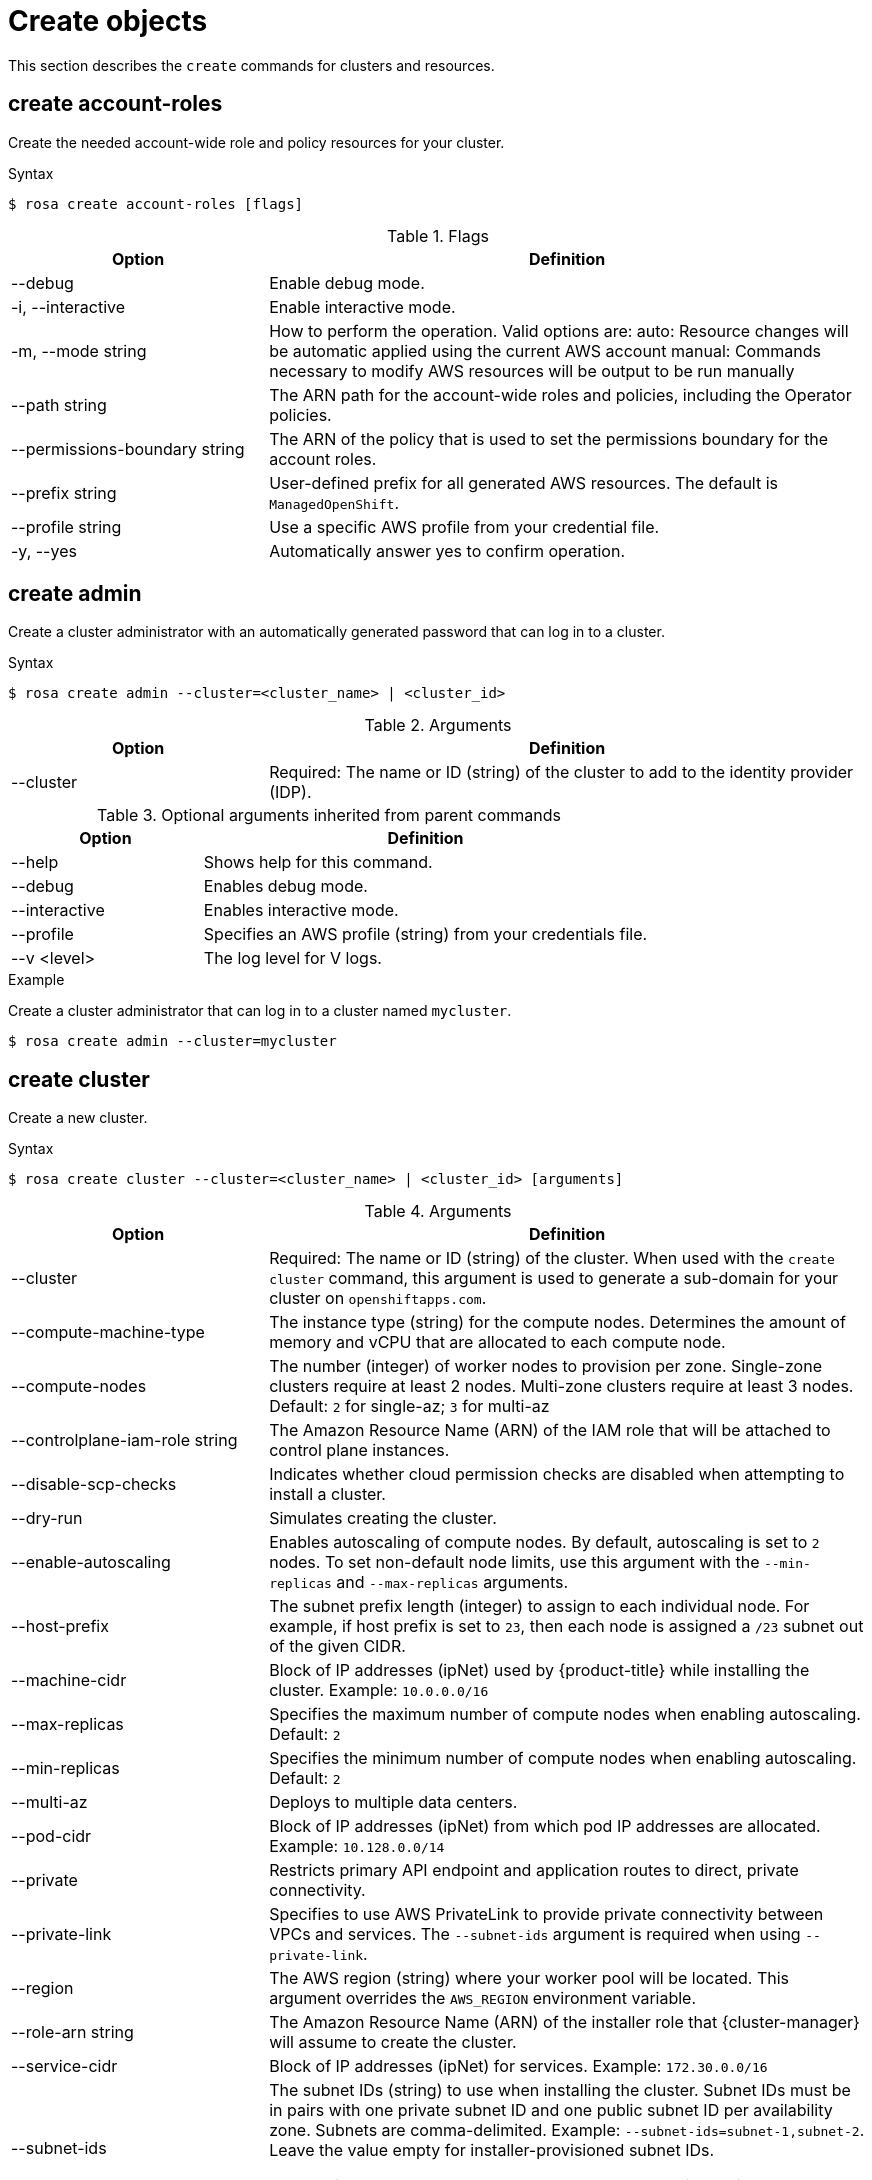 
// Module included in the following assemblies:
//
// * rosa_cli/rosa-manage-objects-cli.adoc
:_content-type: REFERENCE
[id="rosa-create-objects_{context}"]
= Create objects

This section describes the `create` commands for clusters and resources.

[id="rosa-create-account-roles_{context}"]
== create account-roles

Create the needed account-wide role and policy resources for your cluster.

.Syntax
[source,terminal]
----
$ rosa create account-roles [flags]
----

.Flags
[cols="30,70"]
|===
|Option |Definition

|--debug
|Enable debug mode.

|-i, --interactive
|Enable interactive mode.

|-m, --mode string
|How to perform the operation. Valid options are:
    auto: Resource changes will be automatic applied using the current AWS account
    manual: Commands necessary to modify AWS resources will be output to be run manually

|--path string
|The ARN path for the account-wide roles and policies, including the Operator policies.

|--permissions-boundary string
|The ARN of the policy that is used to set the permissions boundary for the account roles.

|--prefix string
|User-defined prefix for all generated AWS resources. The default is `ManagedOpenShift`.

|--profile string
|Use a specific AWS profile from your credential file.

|-y, --yes
|Automatically answer yes to confirm operation.

|===

[id="rosa-create-admin_{context}"]
== create admin

Create a cluster administrator with an automatically generated password that can log in to a cluster.

.Syntax
[source,terminal]
----
$ rosa create admin --cluster=<cluster_name> | <cluster_id>
----

.Arguments
[cols="30,70"]
|===
|Option |Definition

|--cluster
|Required: The name or ID (string) of the cluster to add to the identity provider (IDP).
|===

.Optional arguments inherited from parent commands
[cols="30,70"]
|===
|Option |Definition

|--help
|Shows help for this command.

|--debug
|Enables debug mode.

|--interactive
|Enables interactive mode.

|--profile
|Specifies an AWS profile (string) from your credentials file.

|--v <level>
|The log level for V logs.
|===

.Example
Create a cluster administrator that can log in to a cluster named `mycluster`.

[source,terminal]
----
$ rosa create admin --cluster=mycluster
----

[id="rosa-create-cluster-command_{context}"]
== create cluster

Create a new cluster.

.Syntax
[source,terminal]
----
$ rosa create cluster --cluster=<cluster_name> | <cluster_id> [arguments]
----

.Arguments
[cols="30,70"]
|===
|Option |Definition

|--cluster
|Required: The name or ID (string) of the cluster. When used with the `create cluster` command, this argument is used to generate a sub-domain for your cluster on `openshiftapps.com`.

|--compute-machine-type
|The instance type (string) for the compute nodes. Determines the amount of memory and vCPU that are allocated to each compute node.

|--compute-nodes
|The number (integer) of worker nodes to provision per zone. Single-zone clusters require at least 2 nodes. Multi-zone clusters require at least 3 nodes. Default: `2` for single-az; `3` for multi-az

|--controlplane-iam-role string
|The Amazon Resource Name (ARN) of the IAM role that will be attached to control plane instances.

|--disable-scp-checks
|Indicates whether cloud permission checks are disabled when attempting to install a cluster.

|--dry-run
|Simulates creating the cluster.

|--enable-autoscaling
|Enables autoscaling of compute nodes. By default, autoscaling is set to `2` nodes. To set non-default node limits, use this argument with the `--min-replicas` and `--max-replicas` arguments.

|--host-prefix
|The subnet prefix length (integer) to assign to each individual node. For example, if host prefix is set to `23`, then each node is assigned a `/23` subnet out of the given CIDR.

|--machine-cidr
|Block of IP addresses (ipNet) used by {product-title} while installing the cluster. Example: `10.0.0.0/16`

|--max-replicas
|Specifies the maximum number of compute nodes when enabling autoscaling. Default: `2`

|--min-replicas
|Specifies the minimum number of compute nodes when enabling autoscaling. Default: `2`

|--multi-az
|Deploys to multiple data centers.

|--pod-cidr
|Block of IP addresses (ipNet) from which pod IP addresses are allocated. Example: `10.128.0.0/14`

|--private
|Restricts primary API endpoint and application routes to direct, private connectivity.

|--private-link
| Specifies to use AWS PrivateLink to provide private connectivity between VPCs and services. The `--subnet-ids` argument is required when using `--private-link`.

|--region
|The AWS region (string) where your worker pool will be located. This argument overrides the `AWS_REGION` environment variable.

|--role-arn string
|The Amazon Resource Name (ARN) of the installer role that {cluster-manager} will assume to create the cluster.

|--service-cidr
|Block of IP addresses (ipNet) for services. Example: `172.30.0.0/16`

|--subnet-ids
|The subnet IDs (string) to use when installing the cluster. Subnet IDs must be in pairs with one private subnet ID and one public subnet ID per availability zone. Subnets are comma-delimited. Example: `--subnet-ids=subnet-1,subnet-2`. Leave the value empty for installer-provisioned subnet IDs.

When using `--private-link`, the `--subnet-ids` argument is required and only one private subnet is allowed per zone.

|--support-role-arn string
|The Amazon Resource Name (ARN) of the role used by Red Hat Site Reliabilty Engineers (SREs) to enable access to the cluster account to provide support.

|--version
|The version (string) of {product-title} that will be used to install the cluster or cluster resources, including `account-role`. Example: `4.13`

|--worker-iam-role string
|The Amazon Resource Name (ARN) of the IAM role that will be attached to compute instances.
|===

.Optional arguments inherited from parent commands
[cols="30,70"]
|===
|Option |Definition

|--help
|Shows help for this command.

|--debug
|Enables debug mode.

|--interactive
|Enables interactive mode.

|--profile
|Specifies an AWS profile (string) from your credentials file.

|--v <level>
|The log level for V logs.
|===

.Examples
Create a cluster named `mycluster`.

[source,terminal]
----
$ rosa create cluster --cluster=mycluster
----

Create a cluster with a specific AWS region.

[source,terminal]
----
$ rosa create cluster --cluster=mycluster --region=us-east-2
----

Create a cluster with autoscaling enabled on the default worker machine pool.

[source,terminal]
----
$ rosa create cluster --cluster=mycluster -region=us-east-1 --enable-autoscaling --min-replicas=2 --max-replicas=5
----

[id="rosa-create-idp_{context}"]
== create idp

Add an identity provider (IDP) to define how users log in to a cluster.

.Syntax
[source,terminal]
----
$ rosa create idp --cluster=<cluster_name> | <cluster_id> [arguments]
----

.Arguments
[cols="30,70"]
|===
|Option |Definition

|--cluster
|Required: The name or ID (string) of the cluster to which the IDP will be added.

|--ca
|The path (string) to the PEM-encoded certificate file to use when making requests to the server.

|--client-id
|The client ID (string) from the registered application.

|--client-secret
|The client secret (string) from the registered application.

|--mapping-method
|Specifies how new identities (string) are mapped to users when they log in. Default: `claim`

|--name
|The name (string) for the identity provider.

|--type
|The type (string) of identity provider. Options: `github`, `gitlab`, `google`, `ldap`, `openid`
|===

.GitHub arguments
[cols="30,70"]
|===
|Option |Definition

|--hostname
|The optional domain (string) to use with a hosted instance of GitHub Enterprise.

|--organizations
|Specifies the organizations for login access. Only users that are members of at least one of the listed organizations (string) are allowed to log in.

|--teams
|Specifies the teams for login access. Only users that are members of at least one of the listed teams (string) are allowed to log in. The format is `<org>/<team>`.
|===

.GitLab arguments
[cols="30,70"]
|===
|Option |Definition

|--host-url
|The host URL (string) of a GitLab provider. Default: `https://gitlab.com`
|===

.Google arguments
[cols="30,70"]
|===
|Option |Definition

|--hosted-domain
|Restricts users to a Google Apps domain (string).
|===

.LDAP arguments
[cols="30,70"]
|===
|Option |Definition

|--bind-dn
|The domain name (string) to bind with during the search phase.

|--bind-password
|The password (string) to bind with during the search phase.

|--email-attributes
|The list (string) of attributes whose values should be used as the email address.

|--id-attributes
|The list (string) of attributes whose values should be used as the user ID. Default: `dn`

|--insecure
|Does not make TLS connections to the server.

|--name-attributes
|The list (string) of attributes whose values should be used as the display name. Default: `cn`

|--url
|An RFC 2255 URL (string) which specifies the LDAP search parameters to use.

|--username-attributes
|The list (string) of attributes whose values should be used as the preferred username. Default: `uid`
|===

.OpenID arguments
[cols="30,70"]
|===
|Option |Definition

|--email-claims
|The list (string) of claims to use as the email address.

|--extra-scopes
|The list (string) of scopes to request, in addition to the `openid` scope, during the authorization token request.

|--issuer-url
|The URL (string) that the OpenID provider asserts as the issuer identifier. It must use the HTTPS scheme with no URL query parameters or fragment.

|--name-claims
|The list (string) of claims to use as the display name.

|--username-claims
|The list (string) of claims to use as the preferred username when provisioning a user.
|===

.Optional arguments inherited from parent commands
[cols="30,70"]
|===
|Option |Definition

|--help
|Shows help for this command.

|--debug
|Enables debug mode.

|--interactive
|Enables interactive mode.

|--profile
|Specifies an AWS profile (string) from your credentials file.

|--v <level>
|The log level for V logs.
|===

.Examples
Add a GitHub identity provider to a cluster named `mycluster`.

[source,terminal]
----
$ rosa create idp --type=github --cluster=mycluster
----

Add an identity provider following interactive prompts.

[source,terminal]
----
$ rosa create idp --cluster=mycluster --interactive
----

[id="rosa-create-ingress_{context}"]
== create ingress

Add an ingress endpoint to enable API access to the cluster.

.Syntax
[source,terminal]
----
$ rosa create ingress --cluster=<cluster_name> | <cluster_id> [arguments]
----

.Arguments
[cols="30,70"]
|===
|Option |Definition

|--cluster
|Required: The name or ID (string) of the cluster to which the ingress will be added.

|--label-match
|The label match (string) for ingress. The format must be a comma-delimited list of key=value pairs. If no label is specified, all routes are exposed on both routers.

|--private
|Restricts application route to direct, private connectivity.
|===

.Optional arguments inherited from parent commands
[cols="30,70"]
|===
|Option |Definition

|--help
|Shows help for this command.

|--debug
|Enables debug mode.

|--interactive
|Enables interactive mode.

|--profile
|Specifies an AWS profile (string) from your credentials file.

|--v <level>
|The log level for V logs.
|===

.Examples
Add an internal ingress to a cluster named `mycluster`.

[source,terminal]
----
$ rosa create ingress --private --cluster=mycluster
----

Add a public ingress to a cluster named `mycluster`.

[source,terminal]
----
$ rosa create ingress --cluster=mycluster
----

Add an ingress with a route selector label match.

[source,terminal]
----
$ rosa create ingress --cluster=mycluster --label-match=foo=bar,bar=baz
----

[id="rosa-create-machinepool_{context}"]
== create machinepool

Add a machine pool to an existing cluster.

.Syntax
[source,terminal]
----
$ rosa create machinepool --cluster=<cluster_name> | <cluster_id> --replicas=<number> --name=<machinepool_name> [arguments]
----

.Arguments
[cols="30,70"]
|===
|Option |Definition

|--cluster
|Required: The name or ID (string) of the cluster to which the machine pool will be added.

|--enable-autoscaling
|Enable or disable autoscaling of compute nodes. To enable autoscaling, use this argument with the `--min-replicas` and `--max-replicas` arguments. To disable autoscaling, use `--enable-autoscaling=false` with the `--replicas` argument.

|--instance-type
|The instance type (string) that should be used. Default: `m5.xlarge`

|--labels
|The labels (string) for the machine pool. The format must be a comma-delimited list of key=value pairs. This list overwrites any modifications made to node labels on an ongoing basis.

|--max-replicas
|Specifies the maximum number of compute nodes when enabling autoscaling.

|--min-replicas
|Specifies the minimum number of compute nodes when enabling autoscaling.

|--name
|Required: The name (string) for the machine pool.

|--replicas
|Required when autoscaling is not configured. The number (integer) of machines for this machine pool.

|--taints
|Taints for the machine pool. This string value should be formatted as a comma-separated list of `key=value:ScheduleType`. This list will overwrite any modifications made to Node taints on an ongoing basis.
|===

.Optional arguments inherited from parent commands
[cols="30,70"]
|===
|Option |Definition

|--help
|Shows help for this command.

|--debug
|Enables debug mode.

|--interactive
|Enables interactive mode.

|--profile
|Specifies an AWS profile (string) from your credentials file.

|--v <level>
|The log level for V logs.
|===

.Examples
Interactively add a machine pool to a cluster named `mycluster`.

[source,terminal]
----
$ rosa create machinepool --cluster=mycluster --interactive
----

Add a machine pool that is named `mp-1` to a cluster with autoscaling enabled.

[source,terminal]
----
$ rosa create machinepool --cluster=mycluster --enable-autoscaling --min-replicas=2 --max-replicas=5 --name=mp-1
----

Add a machine pool that is named `mp-1` with 3 replicas of `m5.xlarge` to a cluster.

[source,terminal]
----
$ rosa create machinepool --cluster=mycluster --replicas=3 --instance-type=m5.xlarge --name=mp-1
----

Add a machine pool with labels to a cluster.

[source,terminal]
----
$ rosa create machinepool --cluster=mycluster --replicas=2 --instance-type=r5.2xlarge --labels=foo=bar,bar=baz --name=mp-1
----

[id="rosa-create-ocm-role_{context}"]
== create ocm-role

Create the required ocm-role resources for your cluster.

.Syntax
[source,terminal]
----
$ rosa create ocm-role [flags]
----

.Flags
[cols="30,70"]
|===
|Option |Definition

|--admin
|Enable admin capabilities for the role.

|--debug
|Enable debug mode.

|-i, --interactive
|Enable interactive mode.

|-m, --mode string
a|How to perform the operation. Valid options are:

* `auto`: Resource changes will be automatic applied using the current AWS account
* `manual`: Commands necessary to modify AWS resources will be output to be run manually

|--path string
|The ARN path for the OCM role and policies.

|--permissions-boundary string
|The ARN of the policy that is used to set the permissions boundary for the OCM role.

|--prefix string
|User-defined prefix for all generated AWS resources. The default is `ManagedOpenShift`.

|--profile string
|Use a specific AWS profile from your credential file.

|-y, --yes
|Automatically answer yes to confirm operation.

|===

For more information about the OCM role created with the `rosa create ocm-role` command, see _Account-wide IAM role and policy reference_.

[id="rosa-create-user-role_{context}"]
== create user-role

Create the required user-role resources for your cluster.

.Syntax
[source,terminal]
----
$ rosa create user-role [flags]
----

.Flags
[cols="30,70"]
|===
|Option |Definition

|--debug
|Enable debug mode.

|-i, --interactive
|Enable interactive mode.

|-m, --mode string
a|How to perform the operation. Valid options are:

* `auto`: Resource changes will be automatic applied using the current AWS account
* `manual`: Commands necessary to modify AWS resources will be output to be run manually

|--path string
|The ARN path for the user role and policies.

|--permissions-boundary string
|The ARN of the policy that is used to set the permissions boundary for the user role.

|--prefix string
|User-defined prefix for all generated AWS resources The default is `ManagedOpenShift`.

|--profile string
|Use a specific AWS profile from your credential file.

|-y, --yes
|Automatically answer yes to confirm operation.

|===

For more information about the user role created with the `rosa create user-role` command, see _Understanding AWS account association_.
